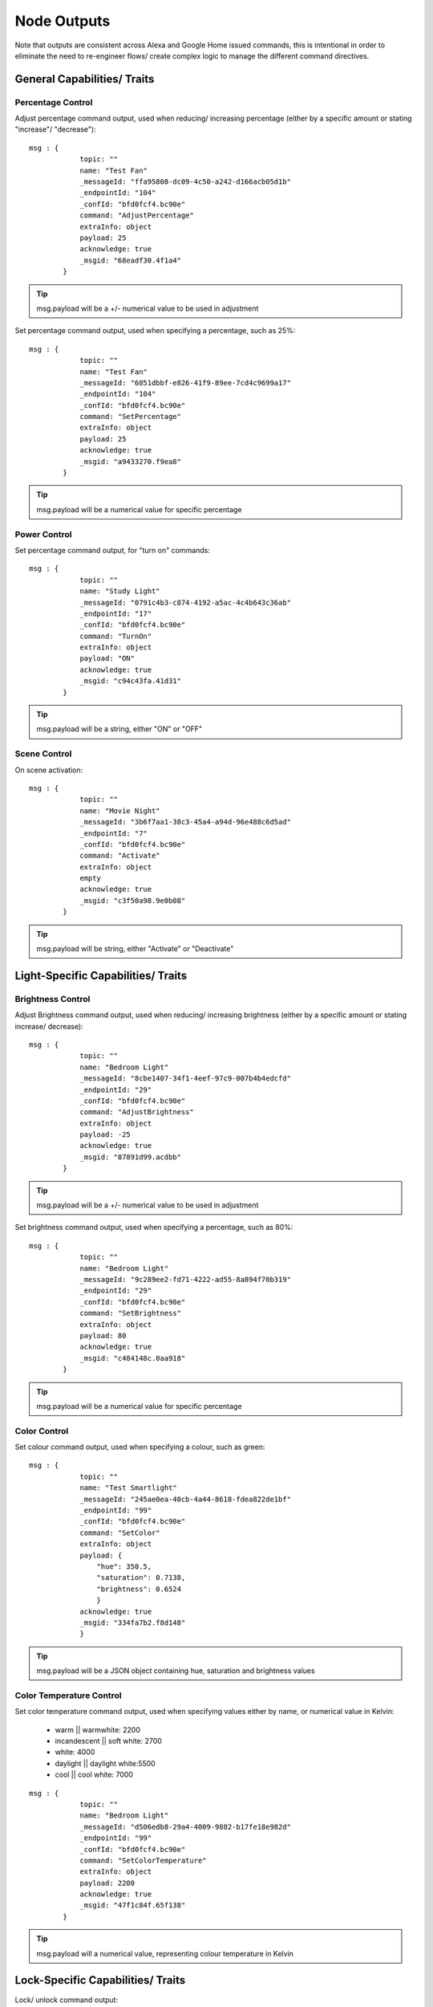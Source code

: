 **********
Node Outputs
**********
Note that outputs are consistent across Alexa and Google Home issued commands, this is intentional in order to eliminate the need to re-engineer flows/ create complex logic to manage the different command directives.

General Capabilities/ Traits
################

Percentage Control
***************
Adjust percentage command output, used when reducing/ increasing percentage (either by a specific amount or stating "increase"/ "decrease")::

    msg : {
                topic: ""
                name: "Test Fan"
                _messageId: "ffa95808-dc09-4c50-a242-d166acb05d1b"
                _endpointId: "104"
                _confId: "bfd0fcf4.bc90e"
                command: "AdjustPercentage"
                extraInfo: object
                payload: 25
                acknowledge: true
                _msgid: "68eadf30.4f1a4"
            }

.. tip:: msg.payload will be a +/- numerical value to be used in adjustment

Set percentage command output, used when specifying a percentage, such as 25%::

    msg : {
                topic: ""
                name: "Test Fan"
                _messageId: "6851dbbf-e826-41f9-89ee-7cd4c9699a17"
                _endpointId: "104"
                _confId: "bfd0fcf4.bc90e"
                command: "SetPercentage"
                extraInfo: object
                payload: 25
                acknowledge: true
                _msgid: "a9433270.f9ea8"
            }

.. tip:: msg.payload will be a numerical value for specific percentage

Power Control
***************
Set percentage command output, for "turn on" commands::

    msg : {
                topic: ""
                name: "Study Light"
                _messageId: "0791c4b3-c874-4192-a5ac-4c4b643c36ab"
                _endpointId: "17"
                _confId: "bfd0fcf4.bc90e"
                command: "TurnOn"
                extraInfo: object
                payload: "ON"
                acknowledge: true
                _msgid: "c94c43fa.41d31"
            }

.. tip:: msg.payload will be a string, either "ON" or "OFF"

Scene Control
***************
On scene activation::

    msg : {
                topic: ""
                name: "Movie Night"
                _messageId: "3b6f7aa1-38c3-45a4-a94d-96e488c6d5ad"
                _endpointId: "7"
                _confId: "bfd0fcf4.bc90e"
                command: "Activate"
                extraInfo: object
                empty
                acknowledge: true
                _msgid: "c3f50a98.9e0b08"
            }

.. tip:: msg.payload will be string, either "Activate" or "Deactivate"

Light-Specific Capabilities/ Traits
################

Brightness Control
***************
Adjust Brightness command output, used when reducing/ increasing brightness (either by a specific amount or stating increase/ decrease)::

    msg : {
                topic: ""
                name: "Bedroom Light"
                _messageId: "8cbe1407-34f1-4eef-97c9-007b4b4edcfd"
                _endpointId: "29"
                _confId: "bfd0fcf4.bc90e"
                command: "AdjustBrightness"
                extraInfo: object
                payload: -25
                acknowledge: true
                _msgid: "87891d99.acdbb"
            }

.. tip:: msg.payload will be a +/- numerical value to be used in adjustment

Set brightness command output, used when specifying a percentage, such as 80%::

    msg : {
                topic: ""
                name: "Bedroom Light"
                _messageId: "9c289ee2-fd71-4222-ad55-8a894f70b319"
                _endpointId: "29"
                _confId: "bfd0fcf4.bc90e"
                command: "SetBrightness"
                extraInfo: object
                payload: 80
                acknowledge: true
                _msgid: "c484148c.0aa918"
            }

.. tip:: msg.payload will be a numerical value for specific percentage

Color Control
***************
Set colour command output, used when specifying a colour, such as green::

    msg : {
                topic: ""
                name: "Test Smartlight"
                _messageId: "245ae0ea-40cb-4a44-8618-fdea822de1bf"
                _endpointId: "99"
                _confId: "bfd0fcf4.bc90e"
                command: "SetColor"
                extraInfo: object
                payload: {
                    "hue": 350.5,
                    "saturation": 0.7138,
                    "brightness": 0.6524
                    }
                acknowledge: true
                _msgid: "334fa7b2.f8d148"
                }

.. tip:: msg.payload will be a JSON object containing hue, saturation and brightness values

Color Temperature Control
***************
Set color temperature command output, used when specifying values either by name, or numerical value in Kelvin:

    -  warm \|\| warmwhite: 2200
    -  incandescent \|\| soft white: 2700
    -  white: 4000
    -  daylight \|\| daylight white:5500
    -  cool \|\| cool white: 7000

::

    msg : {
                topic: ""
                name: "Bedroom Light"
                _messageId: "d506edb8-29a4-4009-9882-b17fe18e982d"
                _endpointId: "99"
                _confId: "bfd0fcf4.bc90e"
                command: "SetColorTemperature"
                extraInfo: object
                payload: 2200
                acknowledge: true
                _msgid: "47f1c84f.65f138"
            }

.. tip:: msg.payload will a numerical value, representing colour temperature in Kelvin

Lock-Specific Capabilities/ Traits
################
Lock/ unlock command output::

    msg : {
                topic: ""
                name: "Door Lock"
                _messageId: "5a15c0c4-1e05-4ca6-bf40-fca4393c2ec4"
                _endpointId: "128"
                _confId: "bfd0fcf4.bc90e"
                command: "Lock"
                extraInfo: object
                payload: "Lock"
                acknowledge: true
                _msgid: "7ce7f0e3.e96bd"
            }

.. tip:: msg.payload will be a string, either "Lock" or "Unlock"

Media-Specific Capabilities/ Traits
################

Channel Control
***************
Change channel command output, used when specifying a channel number, such as 101::

    msg : {
                topic: ""
                name: "Lounge TV"
                _messageId: "01843371-f3e1-429c-9a68-199b77ffe577"
                _endpointId: "11"
                _confId: "bfd0fcf4.bc90e"
                command: "ChangeChannel"
                extraInfo: object
                payload: "101"
                acknowledge: true
                _msgid: "bd3268f0.742d98"
            }

.. tip:: msg.payload will be a numerical value, representing the specific channel number

Command output, used when specifying a channel number, such as "BBC 1"::

    msg : {
                topic: ""
                name: "Lounge TV"
                _messageId: "c3f8fb2d-5882-491f-b0ce-7aa79eaad2fe"
                _endpointId: "11"
                _confId: "bfd0fcf4.bc90e"
                command: "ChangeChannel"
                extraInfo: object
                payload: "BBC 1"
                acknowledge: true
                _msgid: "db9cc171.e30de"
            }

.. tip:: msg.payload will be a string, representing the name of the channel requested

.. warning:: Channel names are only supported by Alexa, you can only use channel numbers when using this capability/ trait with Google Assistant.

Input Control
***************
Select input command output, used when specifying an input such as "HDMI 2"::

    msg : {
                topic: ""
                name: "Lounge TV"
                _messageId: "4e12b3dd-c5a0-457a-ad8b-db1799e10398"
                _endpointId: "11"
                _confId: "bfd0fcf4.bc90e"
                command: "SelectInput"
                extraInfo: object
                payload: "HDMI 2"
                acknowledge: true
                _msgid: "74f61e13.34871"
            }

.. tip:: msg.payload will be a string, representing the requested input. Supported input names: HDMI1, HDMI2, HDMI3, HDMI4, phono, audio1, audio2 and "chromecast"

Playback Control
***************
For playback control, msg.command changes, based upon the requested action (i.e. Play, Pause etc)::

    msg : {
                topic: ""
                name: "Lounge TV"
                _messageId: "f4379dcb-f431-4662-afdc-dc0452d313a0"
                _endpointId: "11"
                _confId: "bfd0fcf4.bc90e"
                command: "Play"
                extraInfo: object
                acknowledge: true
                _msgid: "fda4a47c.e79c08"
            }

.. tip:: msg.payload will be a string, supported commands: Play, Pause, Stop, Fast Forward, Rewind, Next, Previous, Start Over

Volume Control
***************
.. tip:: There are two speaker device types, a "Step Speaker" which is a "dumb" speaker that has no state and a "Speaker" which can return state (in terms of volume level).

Adjust volume command::

    msg : {
                topic: ""
                name: "Test Speaker"
                _messageId: "77c8161c-8935-446a-9087-2ee0b9b90cdc"
                _endpointId: "98"
                _confId: "bfd0fcf4.bc90e"
                command: "AdjustVolume"
                extraInfo: object
                payload: 10
                acknowledge: true
                _msgid: "9f95ad7e.c2574"
            }

.. tip:: msg.payload will be a +/- numerical value, if no value specified message msg.payload will be +/- 10

.. note:: For "Step Speaker" devices, msg.payload will always be +/- 10.

Set volume command, used to set to specific value/ percentage::

    msg : {
                topic: ""
                name: "Lounge TV"
                _messageId: "0bfd0aac-8dd1-4c8c-a341-9cfb14fa06d6"
                _endpointId: "11"
                _confId: "bfd0fcf4.bc90e"
                command: "SetVolume"
                extraInfo: object
                payload: 50
                acknowledge: true
                _msgid: "aa31e847.2da6e8"
            }

.. tip:: msg.payload will be a +/- numerical value for specific percentage

.. warning:: "Step Speaker" volume cannot be set to a specific number.

Mute command::

    msg : {
                topic: ""
                name: "Lounge TV"
                _messageId: "7fd278b4-1e9f-4195-9dc9-40e378a5f24b"
                _endpointId: "11"
                _confId: "bfd0fcf4.bc90e"
                command: "SetMute"
                extraInfo: object
                payload: "ON"
                acknowledge: true
                _msgid: "8fcd1348.907e1"
            }

.. tip:: msg.payload will be a string, either "ON" or "OFF"

Thermostat-Specific Capabilities/ Traits
################

Adjust Temperature
***************
Adjust the temperature through "lower," "raise," "turn up the heat" etc. commands::

    msg : {
                topic: ""
                name: "Thermostat"
                _messageId: "3b618e03-f112-4e54-a291-62953467a1f3"
                _endpointId: "91"
                _confId: "bfd0fcf4.bc90e"
                command: "AdjustTargetTemperature"
                extraInfo: object
                payload: 1
                temperatureScale: "CELSIUS"
                acknowledge: true
                _msgid: "26950952.9183b6"
            }

.. tip:: msg.payload will be +/- 1, the number to adjust the thermostat set point by

Set Target Temperature
***************
Set target temperature::

    msg : {
                topic: ""
                name: "Thermostat"
                _messageId: "67ebfd1b-dd16-4681-afb3-e0d0f3152865"
                _endpointId: "91"
                _confId: "bfd0fcf4.bc90e"
                command: "SetTargetTemperature"
                extraInfo: object
                payload: 22
                temperatureScale: "CELSIUS"
                acknowledge: true
                _msgid: "b8afdc95.b06fe"
                }

.. tip:: msg.payload will be a numerical value, representing desired/ target temperature

Set Thermostat Mode
***************
Available modes will depend upon device configuration within the Node-RED Smart Home Control service, as well as the physical device capabilities::

    msg : {
                topic: ""
                name: "Thermostat"
                _messageId: "7f5b0559-f015-4e75-9443-3feac8fe6ac5"
                _endpointId: "91"
                _confId: "bfd0fcf4.bc90e"
                command: "SetThermostatMode"
                extraInfo: object
                payload: "OFF"
                acknowledge: true
                _msgid: "6a879991.5d6d38"
            }

.. tip:: msg.payload will be a string, API supported modes: Auto, Eco, Heat, Cool, On, Off (support varies by smart assistant platform)